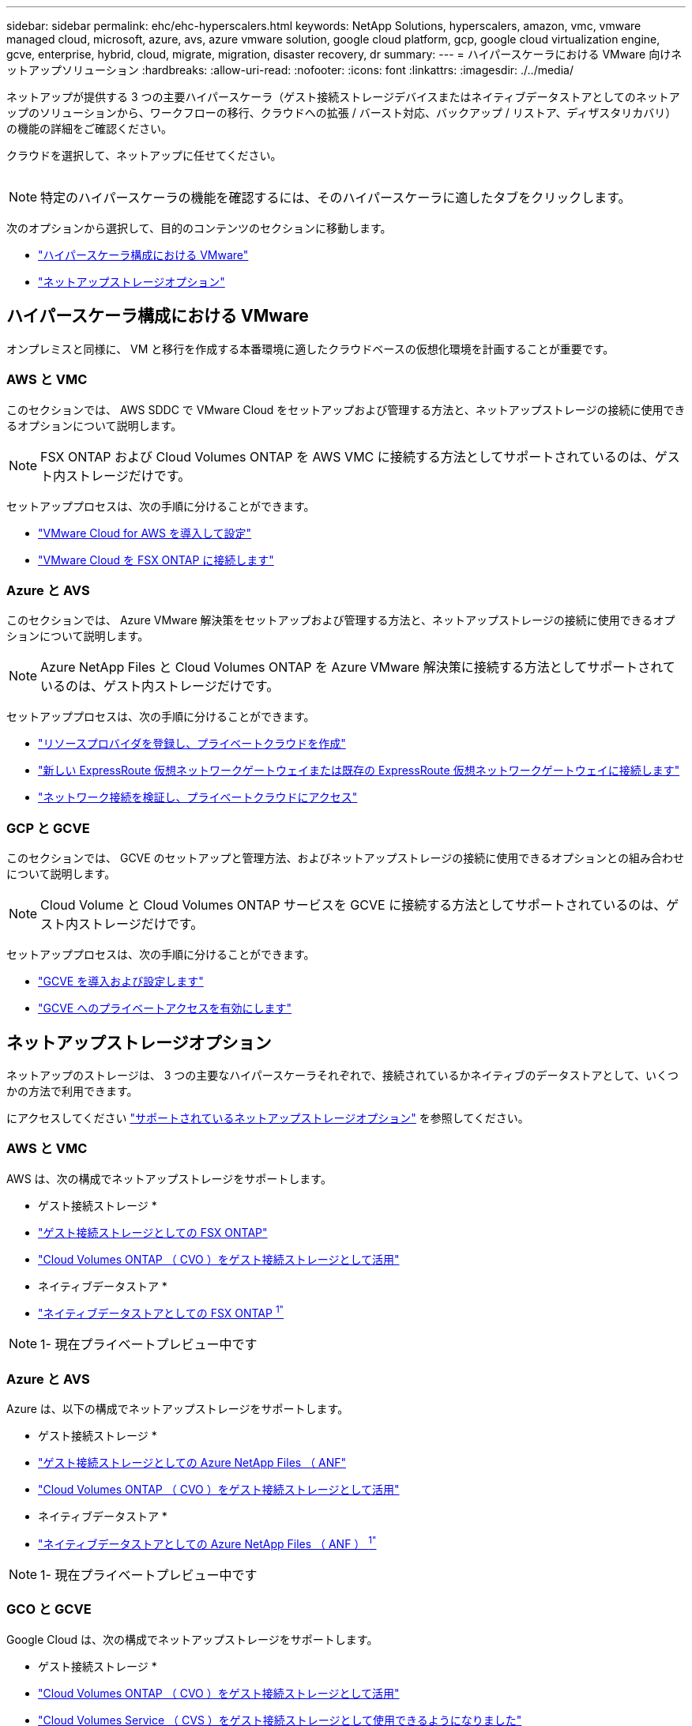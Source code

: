 ---
sidebar: sidebar 
permalink: ehc/ehc-hyperscalers.html 
keywords: NetApp Solutions, hyperscalers, amazon, vmc, vmware managed cloud, microsoft, azure, avs, azure vmware solution, google cloud platform, gcp, google cloud virtualization engine, gcve, enterprise, hybrid, cloud, migrate, migration, disaster recovery, dr 
summary:  
---
= ハイパースケーラにおける VMware 向けネットアップソリューション
:hardbreaks:
:allow-uri-read: 
:nofooter: 
:icons: font
:linkattrs: 
:imagesdir: ./../media/


[role="lead"]
ネットアップが提供する 3 つの主要ハイパースケーラ（ゲスト接続ストレージデバイスまたはネイティブデータストアとしてのネットアップのソリューションから、ワークフローの移行、クラウドへの拡張 / バースト対応、バックアップ / リストア、ディザスタリカバリ）の機能の詳細をご確認ください。

クラウドを選択して、ネットアップに任せてください。

image:netapp-cloud.png[""]


NOTE: 特定のハイパースケーラの機能を確認するには、そのハイパースケーラに適したタブをクリックします。

次のオプションから選択して、目的のコンテンツのセクションに移動します。

* link:#config["ハイパースケーラ構成における VMware"]
* link:#datastore["ネットアップストレージオプション"]




== ハイパースケーラ構成における VMware

オンプレミスと同様に、 VM と移行を作成する本番環境に適したクラウドベースの仮想化環境を計画することが重要です。



=== AWS と VMC

このセクションでは、 AWS SDDC で VMware Cloud をセットアップおよび管理する方法と、ネットアップストレージの接続に使用できるオプションについて説明します。


NOTE: FSX ONTAP および Cloud Volumes ONTAP を AWS VMC に接続する方法としてサポートされているのは、ゲスト内ストレージだけです。

セットアッププロセスは、次の手順に分けることができます。

* link:aws/aws-setup.html#deploy["VMware Cloud for AWS を導入して設定"]
* link:aws/aws-setup.html#connect["VMware Cloud を FSX ONTAP に接続します"]




=== Azure と AVS

このセクションでは、 Azure VMware 解決策をセットアップおよび管理する方法と、ネットアップストレージの接続に使用できるオプションについて説明します。


NOTE: Azure NetApp Files と Cloud Volumes ONTAP を Azure VMware 解決策に接続する方法としてサポートされているのは、ゲスト内ストレージだけです。

セットアッププロセスは、次の手順に分けることができます。

* link:azure/azure-setup.html#register["リソースプロバイダを登録し、プライベートクラウドを作成"]
* link:azure/azure-setup.html#connect["新しい ExpressRoute 仮想ネットワークゲートウェイまたは既存の ExpressRoute 仮想ネットワークゲートウェイに接続します"]
* link:azure/azure-setup.html#validate["ネットワーク接続を検証し、プライベートクラウドにアクセス"]




=== GCP と GCVE

このセクションでは、 GCVE のセットアップと管理方法、およびネットアップストレージの接続に使用できるオプションとの組み合わせについて説明します。


NOTE: Cloud Volume と Cloud Volumes ONTAP サービスを GCVE に接続する方法としてサポートされているのは、ゲスト内ストレージだけです。

セットアッププロセスは、次の手順に分けることができます。

* link:gcp/gcp-setup.html#deploy["GCVE を導入および設定します"]
* link:gcp/gcp-setup.html#enable-access["GCVE へのプライベートアクセスを有効にします"]




== ネットアップストレージオプション

ネットアップのストレージは、 3 つの主要なハイパースケーラそれぞれで、接続されているかネイティブのデータストアとして、いくつかの方法で利用できます。

にアクセスしてください link:ehc-support-configs.html["サポートされているネットアップストレージオプション"] を参照してください。



=== AWS と VMC

AWS は、次の構成でネットアップストレージをサポートします。

* ゲスト接続ストレージ *

* link:aws/aws-guest.html#fsx-ontap["ゲスト接続ストレージとしての FSX ONTAP"]
* link:aws/aws-guest.html#cvo["Cloud Volumes ONTAP （ CVO ）をゲスト接続ストレージとして活用"]


* ネイティブデータストア *

* link:https://blogs.vmware.com/cloud/2021/12/01/vmware-cloud-on-aws-going-big-reinvent2021/["ネイティブデータストアとしての FSX ONTAP ^1"^]



NOTE: 1- 現在プライベートプレビュー中です



=== Azure と AVS

Azure は、以下の構成でネットアップストレージをサポートします。

* ゲスト接続ストレージ *

* link:azure/azure-guest.html#anf["ゲスト接続ストレージとしての Azure NetApp Files （ ANF"]
* link:azure/azure-guest.html#cvo["Cloud Volumes ONTAP （ CVO ）をゲスト接続ストレージとして活用"]


* ネイティブデータストア *

* link:https://azure.microsoft.com/en-us/updates/azure-netapp-files-datastores-for-azure-vmware-solution-is-coming-soon/["ネイティブデータストアとしての Azure NetApp Files （ ANF ） ^1"^]



NOTE: 1- 現在プライベートプレビュー中です



=== GCO と GCVE

Google Cloud は、次の構成でネットアップストレージをサポートします。

* ゲスト接続ストレージ *

* link:gcp/gcp-guest.html#cvo["Cloud Volumes ONTAP （ CVO ）をゲスト接続ストレージとして活用"]
* link:gcp/gcp-guest.html#cvs["Cloud Volumes Service （ CVS ）をゲスト接続ストレージとして使用できるようになりました"]


* ネイティブデータストア *

* link:https://www.netapp.com/google-cloud/google-cloud-vmware-engine-registration/["ネイティブデータストアとしての Cloud Volumes Service （ CVS ） ^1"^]



NOTE: 1- 現在プライベートプレビュー中です
